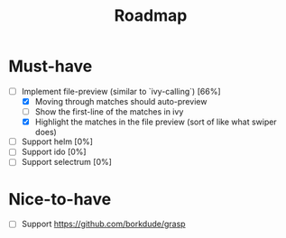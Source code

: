 #+TITLE: Roadmap

* Must-have
- [-] Implement file-preview (similar to `ivy-calling`) [66%]
  - [X] Moving through matches should auto-preview
  - [ ] Show the first-line of the matches in ivy
  - [X] Highlight the matches in the file preview (sort of like what swiper does)
- [ ] Support helm [0%]
- [ ] Support ido [0%]
- [ ] Support selectrum [0%]
* Nice-to-have
- [ ] Support https://github.com/borkdude/grasp
